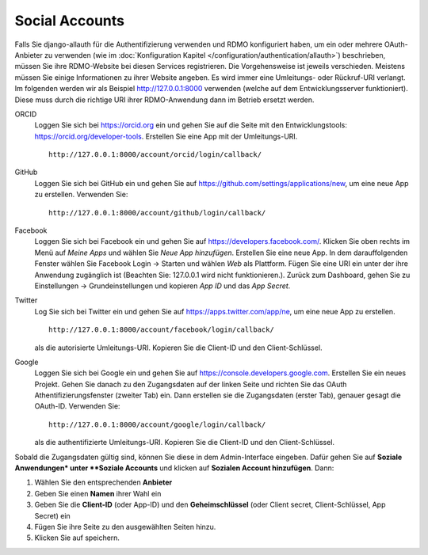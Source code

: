 Social Accounts
---------------

Falls Sie django-allauth für die Authentifizierung verwenden und RDMO konfiguriert haben, um ein oder mehrere OAuth-Anbieter zu verwenden (wie im  :doc:`Konfiguration Kapitel </configuration/authentication/allauth>`) beschrieben, müssen Sie ihre RDMO-Website bei diesen Services registrieren. Die Vorgehensweise ist jeweils verschieden. Meistens müssen Sie einige Informationen zu ihrer Website angeben. Es wird immer eine Umleitungs- oder Rückruf-URI verlangt. Im folgenden werden wir als Beispiel http://127.0.0.1:8000 verwenden (welche auf dem Entwicklungsserver funktioniert). Diese muss durch die richtige URI ihrer RDMO-Anwendung dann im Betrieb ersetzt werden.

ORCID
    Loggen Sie sich bei https://orcid.org ein und gehen Sie auf die Seite mit den Entwicklungstools: https://orcid.org/developer-tools. Erstellen Sie eine App mit der Umleitungs-URI.

    ::

        http://127.0.0.1:8000/account/orcid/login/callback/

GitHub
    Loggen Sie sich bei GitHub ein und gehen Sie auf https://github.com/settings/applications/new, um eine neue App zu erstellen. Verwenden Sie: 

    ::

        http://127.0.0.1:8000/account/github/login/callback/

Facebook
    Loggen Sie sich bei Facebook ein und gehen Sie auf https://developers.facebook.com/. Klicken Sie oben rechts im Menü auf *Meine Apps* und wählen Sie *Neue App hinzufügen*. Erstellen Sie eine neue App. In dem darauffolgenden Fenster wählen Sie Facebook Login -> Starten und wählen *Web* als Plattform. Fügen Sie eine URI ein unter der ihre Anwendung zugänglich ist (Beachten Sie: 127.0.0.1 wird nicht funktionieren.). Zurück zum Dashboard, gehen Sie zu Einstellungen -> Grundeinstellungen und kopieren `App ID` und das `App Secret`.

Twitter
    Log Sie sich bei Twitter ein und gehen Sie auf https://apps.twitter.com/app/ne, um eine neue App zu erstellen. 

    ::

        http://127.0.0.1:8000/account/facebook/login/callback/

    als die autorisierte Umleitungs-URI. Kopieren Sie die Client-ID und den Client-Schlüssel.

Google
    Loggen Sie sich bei Google ein und gehen Sie auf https://console.developers.google.com. Erstellen Sie ein neues Projekt. Gehen Sie danach zu den Zugangsdaten auf der linken Seite und richten Sie das OAuth Athentifizierungsfenster (zweiter Tab) ein. Dann erstellen sie die Zugangsdaten (erster Tab), genauer gesagt die OAuth-ID. Verwenden Sie: 

    ::

        http://127.0.0.1:8000/account/google/login/callback/

    als die authentifizierte Umleitungs-URI. Kopieren Sie die Client-ID und den Client-Schlüssel.

Sobald die Zugangsdaten gültig sind, können Sie diese in dem Admin-Interface eingeben. Dafür gehen Sie auf **Soziale Anwendungen* unter **Soziale Accounts** und klicken auf **Sozialen Account hinzufügen**. Dann:

1. Wählen Sie den entsprechenden **Anbieter**

2. Geben Sie einen **Namen** ihrer Wahl ein

3. Geben Sie die **Client-ID** (oder App-ID) und den **Geheimschlüssel** (oder Client secret, Client-Schlüssel, App Secret) ein

4. Fügen Sie ihre Seite zu den ausgewählten Seiten hinzu.

5. Klicken Sie auf speichern.

